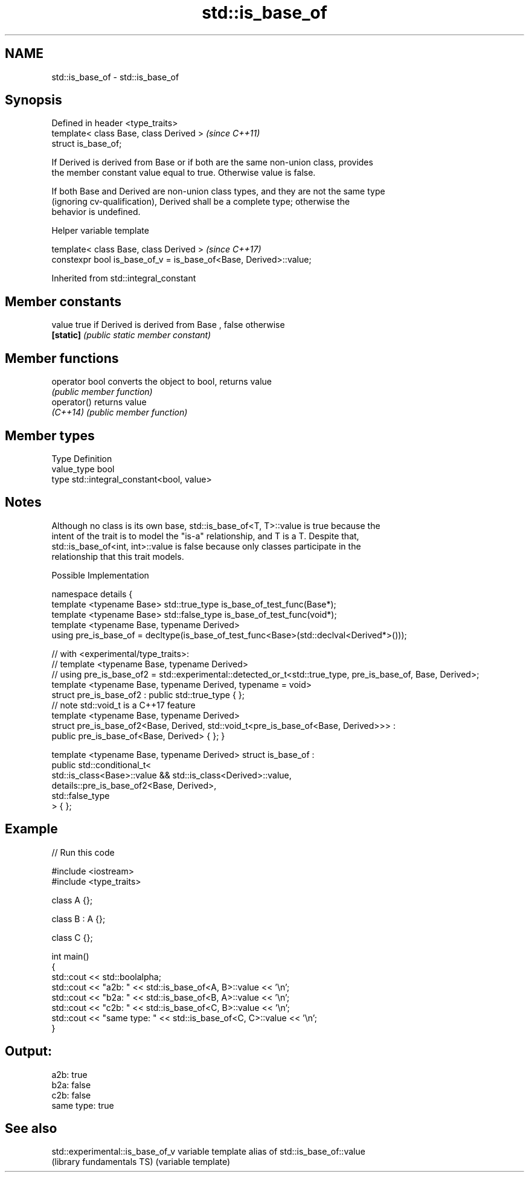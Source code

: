 .TH std::is_base_of 3 "Apr  2 2017" "2.1 | http://cppreference.com" "C++ Standard Libary"
.SH NAME
std::is_base_of \- std::is_base_of

.SH Synopsis
   Defined in header <type_traits>
   template< class Base, class Derived >  \fI(since C++11)\fP
   struct is_base_of;

   If Derived is derived from Base or if both are the same non-union class, provides
   the member constant value equal to true. Otherwise value is false.

   If both Base and Derived are non-union class types, and they are not the same type
   (ignoring cv-qualification), Derived shall be a complete type; otherwise the
   behavior is undefined.

  Helper variable template

   template< class Base, class Derived >                            \fI(since C++17)\fP
   constexpr bool is_base_of_v = is_base_of<Base, Derived>::value;

Inherited from std::integral_constant

.SH Member constants

   value    true if Derived is derived from Base , false otherwise
   \fB[static]\fP \fI(public static member constant)\fP

.SH Member functions

   operator bool converts the object to bool, returns value
                 \fI(public member function)\fP
   operator()    returns value
   \fI(C++14)\fP       \fI(public member function)\fP

.SH Member types

   Type       Definition
   value_type bool
   type       std::integral_constant<bool, value>

.SH Notes

   Although no class is its own base, std::is_base_of<T, T>::value is true because the
   intent of the trait is to model the "is-a" relationship, and T is a T. Despite that,
   std::is_base_of<int, int>::value is false because only classes participate in the
   relationship that this trait models.

  Possible Implementation

namespace details {
    template <typename Base> std::true_type is_base_of_test_func(Base*);
    template <typename Base> std::false_type is_base_of_test_func(void*);
    template <typename Base, typename Derived>
    using pre_is_base_of = decltype(is_base_of_test_func<Base>(std::declval<Derived*>()));

    // with <experimental/type_traits>:
    // template <typename Base, typename Derived>
    // using pre_is_base_of2 = std::experimental::detected_or_t<std::true_type, pre_is_base_of, Base, Derived>;
    template <typename Base, typename Derived, typename = void>
    struct pre_is_base_of2 : public std::true_type { };
    // note std::void_t is a C++17 feature
    template <typename Base, typename Derived>
    struct pre_is_base_of2<Base, Derived, std::void_t<pre_is_base_of<Base, Derived>>> :
        public pre_is_base_of<Base, Derived> { };
}

template <typename Base, typename Derived>
struct is_base_of :
    public std::conditional_t<
        std::is_class<Base>::value && std::is_class<Derived>::value,
        details::pre_is_base_of2<Base, Derived>,
        std::false_type
    > { };

.SH Example

   
// Run this code

 #include <iostream>
 #include <type_traits>

 class A {};

 class B : A {};

 class C {};

 int main()
 {
     std::cout << std::boolalpha;
     std::cout << "a2b: " << std::is_base_of<A, B>::value << '\\n';
     std::cout << "b2a: " << std::is_base_of<B, A>::value << '\\n';
     std::cout << "c2b: " << std::is_base_of<C, B>::value << '\\n';
     std::cout << "same type: " << std::is_base_of<C, C>::value << '\\n';
 }

.SH Output:

 a2b: true
 b2a: false
 c2b: false
 same type: true

.SH See also

   std::experimental::is_base_of_v variable template alias of std::is_base_of::value
   (library fundamentals TS)       (variable template)
